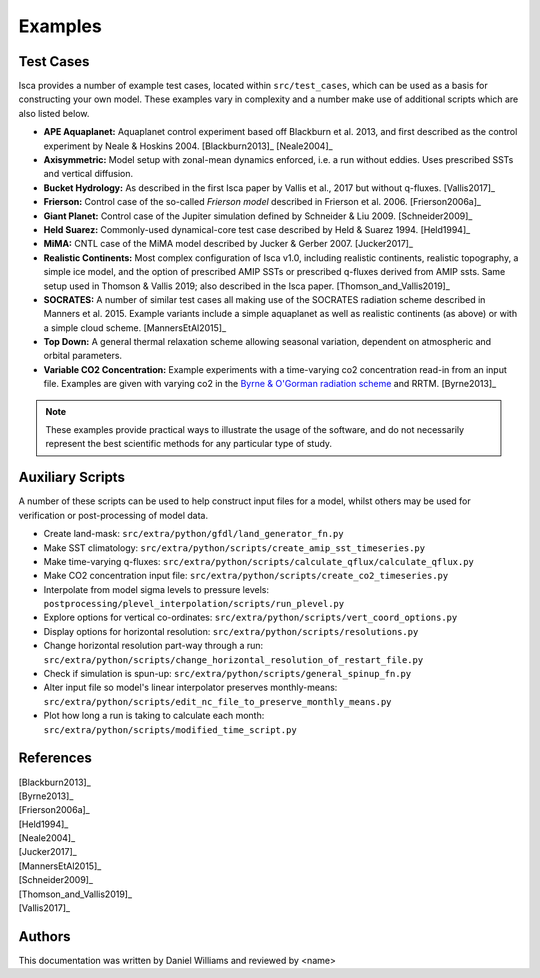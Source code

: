 .. _examples:

Examples
========

Test Cases
----------

Isca provides a number of example test cases, located within ``src/test_cases``, which can be used as a basis for constructing your own model. These examples vary in complexity and a number make use of additional scripts which are also listed below.

- **APE Aquaplanet:** Aquaplanet control experiment based off Blackburn et al. 2013, and first described as the control experiment by Neale & Hoskins 2004. [Blackburn2013]_ [Neale2004]_
- **Axisymmetric:** Model setup with zonal-mean dynamics enforced, i.e. a run without eddies. Uses prescribed SSTs and vertical diffusion.
- **Bucket Hydrology:** As described in the first Isca paper by Vallis et al., 2017  but without q-fluxes. [Vallis2017]_
- **Frierson:** Control case of the so-called `Frierson model` described in Frierson et al. 2006. [Frierson2006a]_
- **Giant Planet:** Control case of the Jupiter simulation defined by Schneider & Liu 2009. [Schneider2009]_
- **Held Suarez:** Commonly-used dynamical-core test case described by Held & Suarez 1994. [Held1994]_
- **MiMA:** CNTL case of the MiMA model described by Jucker & Gerber 2007. [Jucker2017]_
- **Realistic Continents:** Most complex configuration of Isca v1.0, including realistic continents, realistic topography, a simple ice model, and the option of prescribed AMIP SSTs or prescribed q-fluxes derived from AMIP ssts. Same setup used in Thomson & Vallis  2019; also described in the Isca paper. [Thomson_and_Vallis2019]_
- **SOCRATES:** A number of similar test cases all making use of the SOCRATES radiation scheme described in Manners et al. 2015. Example variants include a simple aquaplanet as well as realistic continents (as above) or with a simple cloud scheme. [MannersEtAl2015]_
- **Top Down:** A general thermal relaxation scheme allowing seasonal variation, dependent on atmospheric and orbital parameters.
- **Variable CO2 Concentration:** Example experiments with a time-varying co2 concentration read-in from an input file. Examples are given with varying co2 in the `Byrne & O'Gorman radiation scheme <https://doi.org/10.1175/JCLI-D-12-00262.1>`_ and RRTM. [Byrne2013]_

.. note::

   These examples provide practical ways to illustrate the usage of the software, and do not necessarily represent the best scientific methods for any particular type of study.


Auxiliary Scripts
-----------------

A number of these scripts can be used to help construct input files for a model, whilst others may be used for verification or post-processing of model data.

- Create land-mask: ``src/extra/python/gfdl/land_generator_fn.py``
- Make SST climatology: ``src/extra/python/scripts/create_amip_sst_timeseries.py``
- Make time-varying q-fluxes: ``src/extra/python/scripts/calculate_qflux/calculate_qflux.py``
- Make CO2 concentration input file: ``src/extra/python/scripts/create_co2_timeseries.py``
- Interpolate from model sigma levels to pressure levels: ``postprocessing/plevel_interpolation/scripts/run_plevel.py``
- Explore options for vertical co-ordinates: ``src/extra/python/scripts/vert_coord_options.py``
- Display options for horizontal resolution: ``src/extra/python/scripts/resolutions.py``
- Change horizontal resolution part-way through a run: ``src/extra/python/scripts/change_horizontal_resolution_of_restart_file.py``
- Check if simulation is spun-up: ``src/extra/python/scripts/general_spinup_fn.py``
- Alter input file so model's linear interpolator preserves monthly-means: ``src/extra/python/scripts/edit_nc_file_to_preserve_monthly_means.py``
- Plot how long a run is taking to calculate each month: ``src/extra/python/scripts/modified_time_script.py``


References
----------

| [Blackburn2013]_
| [Byrne2013]_
| [Frierson2006a]_
| [Held1994]_
| [Neale2004]_
| [Jucker2017]_
| [MannersEtAl2015]_
| [Schneider2009]_
| [Thomson_and_Vallis2019]_
| [Vallis2017]_


Authors
-------
This documentation was written by Daniel Williams and reviewed by <name>




